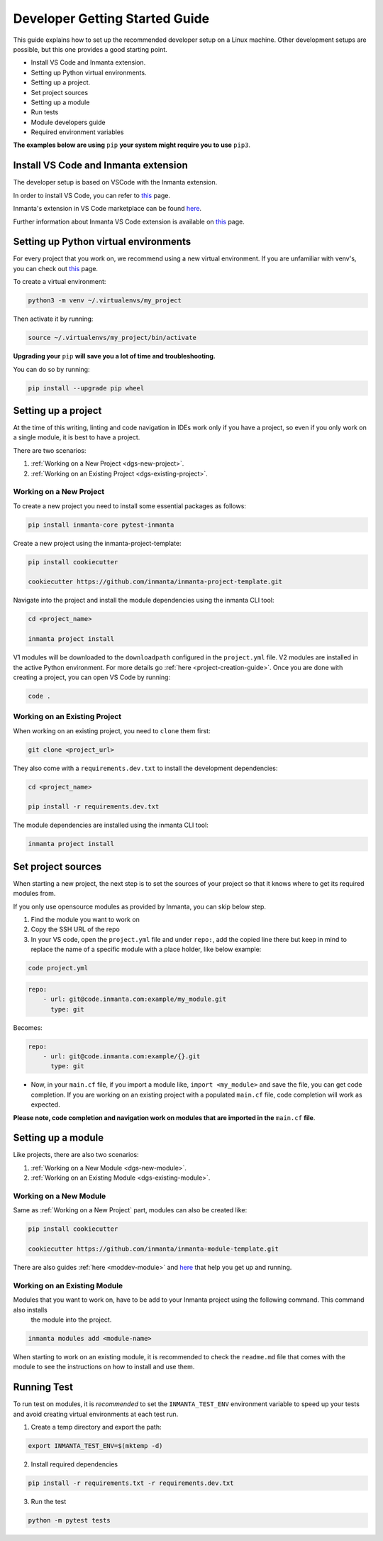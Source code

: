 ********************************
Developer Getting Started Guide
********************************

This guide explains how to set up the recommended developer setup on a Linux machine.
Other development setups are possible, but this one provides a good starting point.

* Install VS Code and Inmanta extension.
* Setting up Python virtual environments.
* Setting up a project.
* Set project sources
* Setting up a module
* Run tests
* Module developers guide
* Required environment variables

**The examples below are using** ``pip`` **your system might require you to use** ``pip3``.


Install VS Code and Inmanta extension
#######################################

The developer setup is based on VSCode with the Inmanta extension.

In order to install VS Code, you can refer to `this <https://code.visualstudio.com/learn/get-started/basics>`_ page.

Inmanta's extension in VS Code marketplace can be found `here <https://marketplace.visualstudio.com/items?itemName=inmanta.inmanta>`_.

Further information about Inmanta VS Code extension is available on `this <https://github.com/inmanta/vscode-inmanta>`_ page.


Setting up Python virtual environments
########################################

For every project that you work on, we recommend using a new virtual environment.
If you are unfamiliar with venv's, you can check out `this <https://docs.python.org/3/tutorial/venv.html>`_ page.

To create a virtual environment:

.. code-block:: bash

    python3 -m venv ~/.virtualenvs/my_project

Then activate it by running:

.. code-block:: bash

    source ~/.virtualenvs/my_project/bin/activate

**Upgrading your** ``pip`` **will save you a lot of time and troubleshooting.**

You can do so by running:

.. code-block:: bash

    pip install --upgrade pip wheel


Setting up a project
##################################################################

At the time of this writing, linting and code navigation in IDEs work only if you have a project, so even if you only work on a single module, it is best to have a project.

There are two scenarios:

1. :ref:`Working on a New Project <dgs-new-project>`.
2. :ref:`Working on an Existing Project <dgs-existing-project>`.

.. _dgs-new-project:

Working on a New Project
========================

To create a new project you need to install some essential packages as follows:

.. code-block:: bash

    pip install inmanta-core pytest-inmanta

Create a new project using the inmanta-project-template:

.. code-block:: bash

    pip install cookiecutter

    cookiecutter https://github.com/inmanta/inmanta-project-template.git

Navigate into the project and install the module dependencies using the inmanta CLI tool:

.. code-block:: bash

    cd <project_name>

    inmanta project install

V1 modules will be downloaded to the ``downloadpath`` configured in the ``project.yml`` file. V2 modules are installed in the
active Python environment. For more details go :ref:`here <project-creation-guide>`. Once you are done with creating a project,
you can open VS Code by running:

.. code-block:: bash

    code .


.. _dgs-existing-project:

Working on an Existing Project
==============================

When working on an existing project, you need to ``clone`` them first:

.. code-block:: bash

    git clone <project_url>

They also come with a ``requirements.dev.txt`` to install the development dependencies:

.. code-block:: bash

    cd <project_name>

    pip install -r requirements.dev.txt

The module dependencies are installed using the inmanta CLI tool:

.. code-block:: bash

    inmanta project install


Set project sources
#####################

When starting a new project, the next step is to set the sources of your project so that it knows where to get its required modules from.

If you only use opensource modules as provided by Inmanta, you can skip below step.

1. Find the module you want to work on
2. Copy the SSH URL of the repo
3. In your VS code, open the ``project.yml`` file and under ``repo:``, add the copied line there but keep in mind to replace the name of a specific module with a place holder, like below example:

.. code-block:: bash

    code project.yml

.. code-block:: yaml

    repo:
        - url: git@code.inmanta.com:example/my_module.git
          type: git

Becomes:

.. code-block:: yaml

    repo:
        - url: git@code.inmanta.com:example/{}.git
          type: git

* Now, in your ``main.cf`` file, if you import a module like, ``import <my_module>`` and save the file, you can get code completion. If you are working on an existing project with a populated ``main.cf`` file, code completion will work as expected.

**Please note, code completion and navigation work on modules that are imported in the** ``main.cf`` **file**.


Setting up a module
#########################

Like projects, there are also two scenarios:

1. :ref:`Working on a New Module <dgs-new-module>`.
2. :ref:`Working on an Existing Module <dgs-existing-module>`.

.. _dgs-new-module:

Working on a New Module
=======================

Same as :ref:`Working on a New Project` part, modules can also be created like:

.. code-block:: bash

    pip install cookiecutter

    cookiecutter https://github.com/inmanta/inmanta-module-template.git


There are also guides :ref:`here <moddev-module>` and `here <https://github.com/inmanta/inmanta-module-template>`_ that help you get up and running.

.. _dgs-existing-module:

Working on an Existing Module
=============================

Modules that you want to work on, have to be add to your Inmanta project using the following command. This command also installs
 the module into the project.

.. code-block:: bash

    inmanta modules add <module-name>

When starting to work on an existing module, it is recommended to check the ``readme.md`` file that comes with the module to see the instructions on how to install and use them.

Running Test
##############################

To run test on modules, it is *recommended* to set the ``INMANTA_TEST_ENV`` environment variable to speed up your tests and avoid creating virtual environments at each test run.

1. Create a temp directory and export the path:

.. code-block:: bash

    export INMANTA_TEST_ENV=$(mktemp -d)


2. Install required dependencies

.. code-block:: bash

    pip install -r requirements.txt -r requirements.dev.txt

3. Run the test

.. code-block:: bash

    python -m pytest tests

